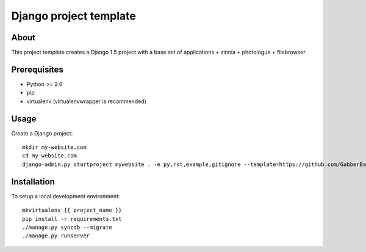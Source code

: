Django project template
========================================

About
-----

This project template creates a Django 1.5 project with a base set of applications + zinnia + photologue + filebrowser

Prerequisites
-------------

- Python >= 2.6
- pip
- virtualenv (virtualenvwrapper is recommended)

Usage
-----
Create a Django project::

    mkdir my-website.com
    cd my-website.com
    django-admin.py startproject mywebsite . -e py,rst,example,gitignore --template=https://github.com/GabberBaby/django_project_template/archive/empty_project.zip

Installation
------------

To setup a local development environment::

    mkvirtualenv {{ project_name }}
    pip install -r requirements.txt
    ./manage.py syncdb --migrate
    ./manage.py runserver

